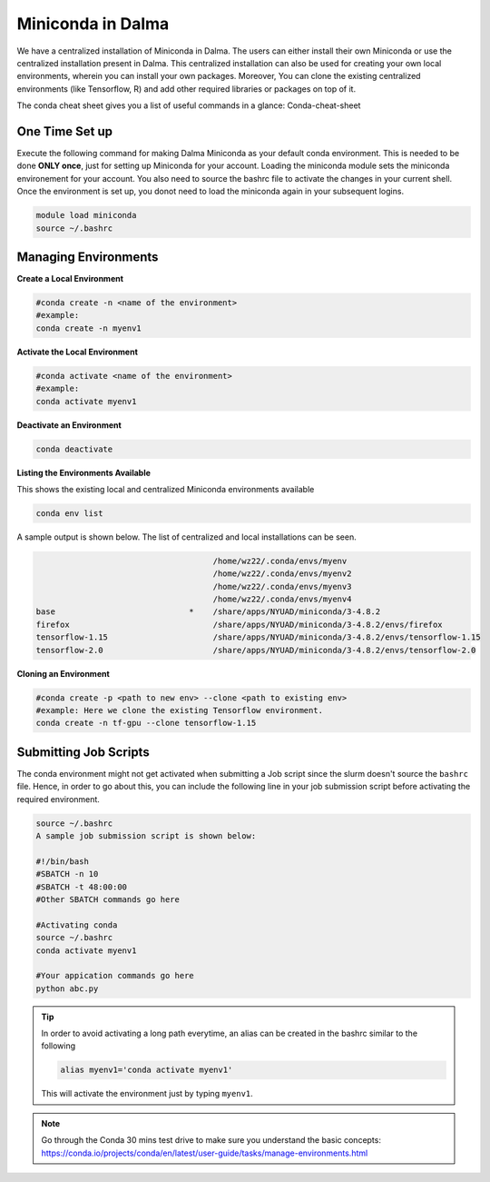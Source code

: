 Miniconda in Dalma
==================

We have a centralized installation of Miniconda in Dalma. The users can either 
install their own Miniconda or use the centralized installation present in Dalma. This centralized installation can also be used for creating your own local environments, wherein you can install your own packages. Moreover, You can clone the existing centralized environments (like Tensorflow, R) and add other required libraries or packages on top of it.  

The conda cheat sheet gives you a list of useful commands in a glance:  Conda-cheat-sheet

One Time Set up
---------------

Execute the following command for making Dalma Miniconda as your default conda environment. This is needed to be done **ONLY once**, just for setting up Miniconda for your account. Loading the miniconda module sets the miniconda environement for your account. You also need to source the bashrc file to activate the changes in your current shell. Once the environment is set up, you donot need to load the miniconda again in your subsequent logins.

.. code-block:: bash

    module load miniconda
    source ~/.bashrc

Managing Environments
---------------------

**Create a Local Environment**

.. code-block:: bash

    #conda create -n <name of the environment>
    #example:
    conda create -n myenv1


**Activate the Local Environment**

.. code-block:: bash

    #conda activate <name of the environment>
    #example:
    conda activate myenv1


**Deactivate an Environment**

.. code-block:: bash

    conda deactivate


**Listing the Environments Available**

This shows the existing local and centralized Miniconda environments available

.. code-block:: bash

    conda env list

A sample output is shown below. The list of centralized and local installations can be seen. 

.. code-block:: bash

                                         /home/wz22/.conda/envs/myenv
                                         /home/wz22/.conda/envs/myenv2
                                         /home/wz22/.conda/envs/myenv3
                                         /home/wz22/.conda/envs/myenv4
    base                            *    /share/apps/NYUAD/miniconda/3-4.8.2
    firefox                              /share/apps/NYUAD/miniconda/3-4.8.2/envs/firefox
    tensorflow-1.15                      /share/apps/NYUAD/miniconda/3-4.8.2/envs/tensorflow-1.15
    tensorflow-2.0                       /share/apps/NYUAD/miniconda/3-4.8.2/envs/tensorflow-2.0


**Cloning an Environment**

.. code-block:: bash

    #conda create -p <path to new env> --clone <path to existing env>
    #example: Here we clone the existing Tensorflow environment.
    conda create -n tf-gpu --clone tensorflow-1.15


Submitting Job Scripts
----------------------

The conda environment might not get activated when submitting a Job script since the slurm doesn't source the ``bashrc`` file. Hence, in order to go about this, you can include the following line in your job submission script before activating the required environment.

.. code-block:: bash

    source ~/.bashrc
    A sample job submission script is shown below:

    #!/bin/bash
    #SBATCH -n 10
    #SBATCH -t 48:00:00
    #Other SBATCH commands go here
    
    #Activating conda
    source ~/.bashrc
    conda activate myenv1
    
    #Your appication commands go here
    python abc.py

.. tip::

    In order to avoid activating a long path everytime, an alias can be created in the bashrc similar to the following 

    .. code-block:: bash

        alias myenv1='conda activate myenv1'

    This will activate the environment just by typing ``myenv1``.

.. Note::
    
    Go through the Conda 30 mins test drive to make sure you understand the basic concepts: https://conda.io/projects/conda/en/latest/user-guide/tasks/manage-environments.html